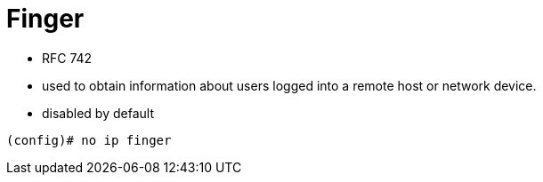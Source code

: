 = Finger


- RFC 742
- used to obtain information about users logged into a remote host or network device.
- disabled by default

----
(config)# no ip finger
----



